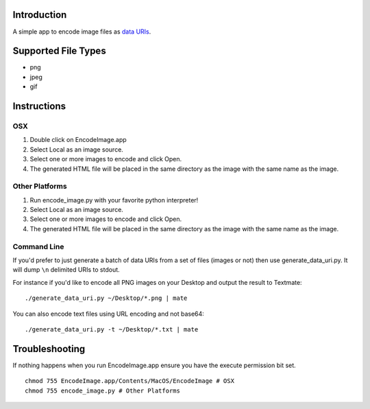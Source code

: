 Introduction
============

A simple app to encode image files as `data URIs`_.

.. _data URIs: http://en.wikipedia.org/wiki/Data_URI_scheme

Supported File Types
====================

* png
* jpeg
* gif

Instructions
============

OSX
---

1. Double click on EncodeImage.app
2. Select Local as an image source.
3. Select one or more images to encode and click Open.
4. The generated HTML file will be placed in the same directory as the
   image with the same name as the image.

Other Platforms
---------------

1. Run encode_image.py with your favorite python interpreter!
2. Select Local as an image source.
3. Select one or more images to encode and click Open.
4. The generated HTML file will be placed in the same directory as the
   image with the same name as the image.

Command Line
------------

If you'd prefer to just generate a batch of data URIs from a set of files
(images or not) then use generate_data_uri.py.  It will dump ``\n`` delimited
URIs to stdout.

For instance if you'd like to encode all PNG images on your Desktop and
output the result to Textmate::

    ./generate_data_uri.py ~/Desktop/*.png | mate

You can also encode text files using URL encoding and not base64::

    ./generate_data_uri.py -t ~/Desktop/*.txt | mate

Troubleshooting
===============

If nothing happens when you run EncodeImage.app ensure you have the execute
permission bit set. ::

    chmod 755 EncodeImage.app/Contents/MacOS/EncodeImage # OSX
    chmod 755 encode_image.py # Other Platforms
